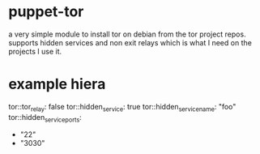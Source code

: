 * puppet-tor

a very simple module to install tor on debian from the tor project
repos.  supports hidden services and non exit relays which is what I
need on the projects I use it.
* example hiera
tor::tor_relay: false
tor::hidden_service: true
tor::hidden_service_name: "foo"
tor::hidden_service_ports:
  - "22"
  - "3030"

